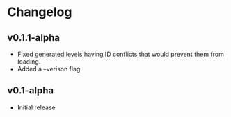 * Changelog
** v0.1.1-alpha
- Fixed generated levels having ID conflicts that would prevent them 
  from loading.
- Added a --verison flag.
** v0.1-alpha
- Initial release
